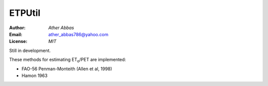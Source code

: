 =====
ETPUtil
=====

:Author: `Ather Abbas`
:Email: ather_abbas786@yahoo.com
:License: `MIT`

Still in development.

These methods for estimating ET\ :sub:`o`\ /PET are implemented:

* FAO-56 Penman-Monteith (Allen et al, 1998)
* Hamon 1963
